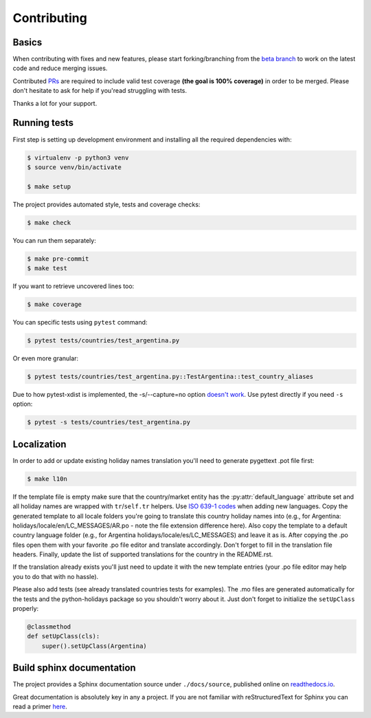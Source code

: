 ============
Contributing
============

.. _prs: https://github.com/dr-prodigy/python-holidays/pulls
.. _`beta branch`: https://github.com/dr-prodigy/python-holidays/tree/beta
.. |contributors| image:: https://img.shields.io/github/contributors/dr-prodigy/python-holidays
    :target: https://www.github.com/dr-prodigy/python-holidays
    :alt: contributors

|contributors|


Basics
------

When contributing with fixes and new features, please start forking/branching
from the `beta branch`_ to work on the latest code and reduce merging issues.

Contributed PRs_ are required to include valid test coverage **(the goal is
100% coverage)** in order to be merged. Please don't hesitate to ask for
help if you'read struggling with tests.

Thanks a lot for your support.


Running tests
-------------

First step is setting up development environment and installing all the required dependencies with:

.. code-block:: shell

    $ virtualenv -p python3 venv
    $ source venv/bin/activate

    $ make setup

The project provides automated style, tests and coverage checks:

.. code-block:: shell

    $ make check

You can run them separately:

.. code-block:: shell

    $ make pre-commit
    $ make test

If you want to retrieve uncovered lines too:

.. code-block:: shell

    $ make coverage

You can specific tests using ``pytest`` command:

.. code-block:: shell

    $ pytest tests/countries/test_argentina.py

Or even more granular:

.. code-block:: shell

    $ pytest tests/countries/test_argentina.py::TestArgentina::test_country_aliases

Due to how pytest-xdist is implemented, the -s/--capture=no option
`doesn't work <https://pytest-xdist.readthedocs.io/en/latest/known-limitations.html#output-stdout-and-stderr-from-workers>`_.
Use pytest directly if you need ``-s`` option:

.. code-block:: shell

    $ pytest -s tests/countries/test_argentina.py


Localization
--------------------------
.. _ISO 639-1 codes: https://en.wikipedia.org/wiki/List_of_ISO_639-1_codes

In order to add or update existing holiday names translation you'll need to
generate pygettext .pot file first:

.. code-block:: shell

    $ make l10n

If the template file is empty make sure that the country/market entity has the
:py:attr:`default_language` attribute set and all holiday names are wrapped
with ``tr``/``self.tr`` helpers. Use `ISO 639-1 codes`_ when adding new
languages. Copy the generated template to all locale folders you're going to
translate this country holiday names into (e.g., for Argentina:
holidays/locale/en/LC_MESSAGES/AR.po - note the file extension difference here).
Also copy the template to a default country language folder (e.g., for Argentina
holidays/locale/es/LC_MESSAGES) and leave it as is. After copying the .po files
open them with your favorite .po file editor and translate accordingly. Don't
forget to fill in the translation file headers. Finally, update the list of
supported translations for the country in the README.rst.

If the translation already exists you'll just need to update it with the new
template entries (your .po file editor may help you to do that with no hassle).

Please also add tests (see already translated countries tests for examples).
The .mo files are generated automatically for the tests and the python-holidays
package so you shouldn't worry about it. Just don't forget to
initialize the ``setUpClass`` properly:

.. code-block:: python

    @classmethod
    def setUpClass(cls):
        super().setUpClass(Argentina)

Build sphinx documentation
--------------------------

.. _readthedocs.io: https://python-holidays.readthedocs.io/

The project provides a Sphinx documentation source under ``./docs/source``,
published online on `readthedocs.io`_.

Great documentation is absolutely key in any a project. If you are not familiar
with reStructuredText for Sphinx you can read a primer
`here`__.

__ https://www.sphinx-doc.org/en/master/usage/restructuredtext/basics.html

